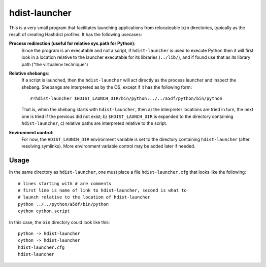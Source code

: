 hdist-launcher
==============

This is a very small program that facilitates launching applications
from relocateable ``bin`` directories, typically as the result of creating
Hashdist profiles. It has the following usecases:

**Process redirection (useful for relative sys.path for Python)**:
   Since the program is an executable and not a script, if ``hdist-launcher``
   is used to execute Python then it will first look in a location relative
   to the launcher executable for its libraries (``../lib/``), and if found
   use that as its library path ("the virtualenv technique")

**Relative shebangs**:
   If a script is launched, then the ``hdist-launcher`` will act
   directly as the process launcher and inspect the shebang. Shebangs
   are interpreted as by the OS, except if it has the following form::

       #!hdist-launcher $HDIST_LAUNCH_DIR/bin/python:../../a5df/python/bin/python

   That is, when the shebang starts with ``hdist-launcher``, then a)
   the interpreter locations are tried in turn, the next one is tried
   if the previous did not exist; b) ``$HDIST_LAUNCH_DIR`` is expanded
   to the directory containing ``hdist-launcher``, c) relative paths
   are interpreted relative to the script.

**Environment control**:
   For now, the ``HDIST_LAUNCH_DIR`` environment variable is set to the
   directory containing ``hdist-launcher`` (after resolving symlinks).
   More environment variable control may be added later if needed.

Usage
-----

In the same directory as ``hdist-launcher``, one must place a file
``hdist-launcher.cfg`` that looks like the following::

    # lines starting with # are comments
    # first line is name of link to hdist-launcher, second is what to
    # launch relative to the location of hdist-launcher
    python ../../python/a5df/bin/python
    cython cython.script

In this case, the ``bin`` directory could look like this::

    python -> hdist-launcher
    cython -> hdist-launcher
    hdist-launcher.cfg
    hdist-launcher

